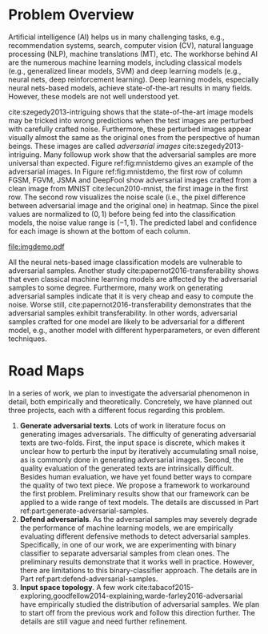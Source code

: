 # Part 0 - Introduction

* Problem Overview
:PROPERTIES:
:CUSTOM_ID: chp:problem-overview
:END:

Artificial intelligence (AI) helps us in many challenging tasks, e.g.,
recommendation systems, search, computer vision (CV), natural language
processing (NLP), machine translations (MT), etc.  The workhorse behind AI are
the numerous machine learning models, including classical models (e.g.,
generalized linear models, SVM) and deep learning models (e.g., neural nets,
deep reinforcement learning).  Deep learning models, especially neural
nets-based models, achieve state-of-the-art results in many fields.  However,
these models are not well understood yet.

cite:szegedy2013-intriguing shows that the state-of-the-art image models may be
tricked into wrong predictions when the test images are perturbed with carefully
crafted noise.  Furthermore, these perturbed images appear visually almost the
same as the original ones from the perspective of human beings.  These images
are called /adversarial images/ cite:szegedy2013-intriguing.  Many followup work
show that the adversarial samples are more universal than expected.  Figure
ref:fig:mnistdemo gives an example of the adversarial images.  In Figure
ref:fig:mnistdemo, the first row of column FGSM, FGVM, JSMA and DeepFool show
adversarial images crafted from a clean image from MNIST cite:lecun2010-mnist,
the first image in the first row.  The second row visualizes the noise scale
(i.e., the pixel difference between adversarial image and the original one) in
heatmap.  Since the pixel values are normalized to \((0, 1)\) before being fed
into the classification models, the noise value range is \((-1, 1)\).  The
predicted label and confidence for each image is shown at the bottom of each
column.

#+ATTR_LaTeX: :width .8\textwidth
#+CAPTION: Adversarial images from MNIST dataset.
#+NAME: fig:mnistdemo
[[file:imgdemo.pdf]]

All the neural nets-based image classification models are vulnerable to
adversarial samples.  Another study cite:papernot2016-transferability shows that
even classical machine learning models are affected by the adversarial samples
to some degree.  Furthermore, many work on generating adversarial samples
indicate that it is very cheap and easy to compute the noise.  Worse still,
cite:papernot2016-transferability demonstrates that the adversarial samples
exhibit transferability.  In other words, adversarial samples crafted for one
model are likely to be adversarial for a different model, e.g., another model
with different hyperparameters, or even different techniques.

* Road Maps
:PROPERTIES:
:CUSTOM_ID: chp:road-maps
:END:

In a series of work, we plan to investigate the adversarial phenomenon in
detail, both empirically and theoretically.  Concretely, we have planned out
three projects, each with a different focus regarding this problem.
1. *Generate adversarial texts*.  Lots of work in literature focus on generating
   images adversarials.  The difficulty of generating adversarial texts are
   two-folds.  First, the input space is discrete, which makes it unclear how to
   perturb the input by iteratively accumulating small noise, as is commonly
   done in generating adversarial images.  Second, the quality evaluation of the
   generated texts are intrinsically difficult.  Besides human evaluation, we
   have yet found better ways to compare the quality of two text piece.  We
   propose a framework to workaround the first problem.  Preliminary results
   show that our framework can be applied to a wide range of text models.  The
   details are discussed in Part ref:part:generate-adversarial-samples.
2. *Defend adversarials*.  As the adversarial samples may severely degrade the
   performance of machine learning models, we are empirically evaluating
   different defensive methods to detect adversarial samples.  Specifically, in
   one of our work, we are experimenting with binary classifier to separate
   adversarial samples from clean ones.  The preliminary results demonstrate
   that it works well in practice.  However, there are limitations to this
   binary-classifier approach.  The details are in Part
   ref:part:defend-adversarial-samples.
3. *Input space topology*.  A few work
   cite:tabacof2015-exploring,goodfellow2014-explaining,warde-farley2016-adversarial
   have empirically studied the distribution of adversarial samples.  We plan to
   start off from the previous work and follow this direction further.  The
   details are still vague and need further refinement.
